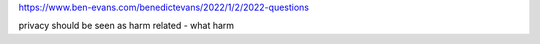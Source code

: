 
https://www.ben-evans.com/benedictevans/2022/1/2/2022-questions

privacy should be seen as harm related - what harm 
